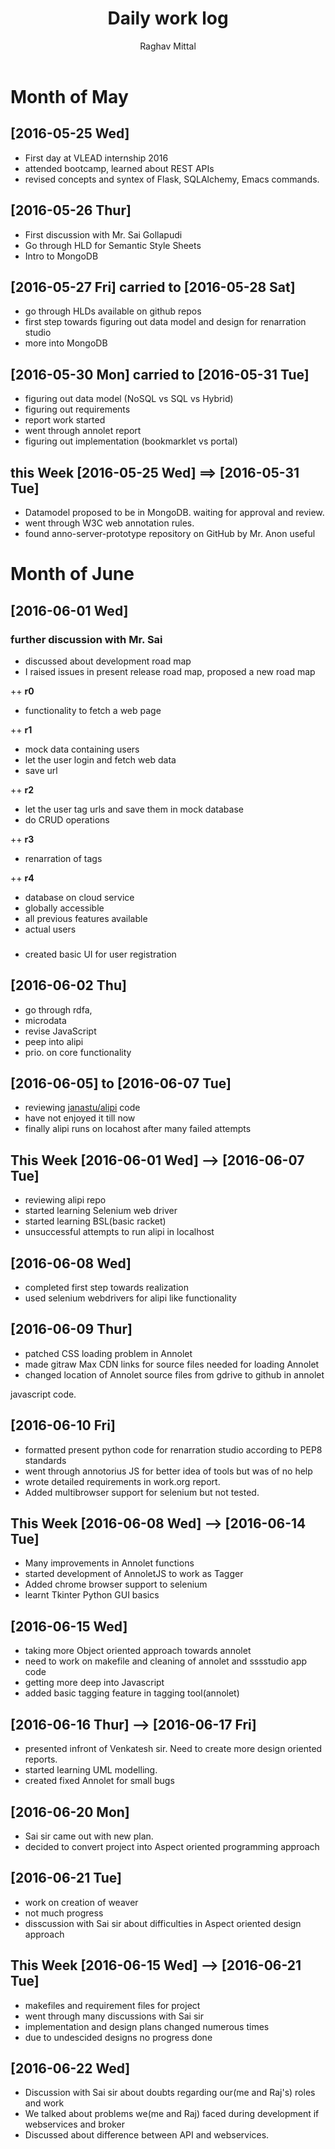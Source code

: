 #+title: Daily work log
#+AUTHOR: Raghav Mittal
#+email: raghav.mittal@st.niituniversity.in

* Month of May
** [2016-05-25 Wed]
   + First day at VLEAD internship 2016
   + attended bootcamp, learned about REST APIs
   + revised concepts and syntex of Flask, SQLAlchemy, Emacs commands.

** [2016-05-26 Thur]
   + First discussion with  Mr. Sai Gollapudi
   + Go through HLD for Semantic Style Sheets
   + Intro to MongoDB

** [2016-05-27 Fri] carried to [2016-05-28 Sat]
   + go through HLDs available on github repos
   + first step towards figuring out data model and design for renarration studio
   + more into MongoDB
** [2016-05-30 Mon] carried to [2016-05-31 Tue]
   + figuring out data model (NoSQL vs SQL vs Hybrid)
   + figuring out requirements
   + report work started
   + went through annolet report
   + figuring out implementation (bookmarklet vs portal)
** this  Week [2016-05-25 Wed] ==> [2016-05-31 Tue]
   + Datamodel proposed to be in MongoDB. waiting for approval and review.
   + went through W3C web annotation rules.
   + found anno-server-prototype repository on GitHub by Mr. Anon useful

* Month of June
** [2016-06-01 Wed]
*** further discussion with Mr. Sai
+ discussed about development road map
+ I raised issues in present release road map, proposed a new road map
++ *r0* 
- functionality to fetch a web page
++ *r1*
- mock data containing users
- let the user login and fetch web data
- save url
++ *r2*
- let the user tag urls and save them in mock database
- do CRUD operations
++ *r3*
- renarration of tags
++ *r4*
- database on cloud service
- globally accessible
- all previous features available
- actual users

*** 
+  created basic UI for user registration
   
** [2016-06-02 Thu]
  + go through rdfa, 
  + microdata
  + revise JavaScript
  + peep into alipi
  + prio. on core functionality
** [2016-06-05] to [2016-06-07 Tue]
   + reviewing [[https://github.com/janastu/alipi][janastu/alipi]] code
   + have not enjoyed it till now
   + finally alipi runs on locahost after many failed attempts
** This Week [2016-06-01 Wed] --> [2016-06-07 Tue]
   + reviewing alipi repo
   + started learning Selenium web driver
   + started learning BSL(basic racket)
   + unsuccessful attempts to run alipi in localhost
** [2016-06-08 Wed]
+ completed first step towards realization
+ used selenium webdrivers for alipi like functionality
** [2016-06-09 Thur]
+ patched CSS loading problem in Annolet
+ made gitraw Max CDN links for source files needed for loading Annolet
+ changed location of Annolet source files from gdrive to github in annolet
javascript code.
** [2016-06-10 Fri]
+ formatted present python code for renarration studio according to PEP8 standards
+ went through annotorius JS for better idea of tools but was of no help
+ wrote detailed requirements in work.org report.
+ Added multibrowser support for selenium but not tested.
** This Week [2016-06-08 Wed] --> [2016-06-14 Tue]
+ Many improvements in Annolet functions
+ started development of AnnoletJS to work as Tagger
+ Added chrome browser support to selenium
+ learnt Tkinter Python GUI basics
** [2016-06-15 Wed]
+ taking more Object oriented approach towards annolet
+ need to work on makefile and cleaning of annolet and sssstudio app code
+ getting more deep into Javascript
+ added basic tagging feature in tagging tool(annolet)

** [2016-06-16 Thur] ---> [2016-06-17 Fri]
   + presented infront of Venkatesh sir. Need to create more design oriented reports.
   + started learning UML modelling.
   + created fixed Annolet for small bugs
** [2016-06-20 Mon]
   + Sai sir came out with new plan.
   + decided to convert project into Aspect oriented programming approach
** [2016-06-21 Tue]
   + work on creation of weaver
   + not much progress
   + disscussion with Sai sir about difficulties in Aspect oriented design approach
** This Week [2016-06-15 Wed] --> [2016-06-21 Tue]
+ makefiles and requirement files for project
+ went through many discussions with Sai sir
+ implementation and design plans changed numerous times
+ due to undescided designs no progress done     
** [2016-06-22 Wed]
   + Discussion with Sai sir about doubts regarding our(me and Raj's) roles and work
   + We talked about problems we(me and Raj) faced during development if webservices and broker
   + Discussed about difference between API and webservices.
